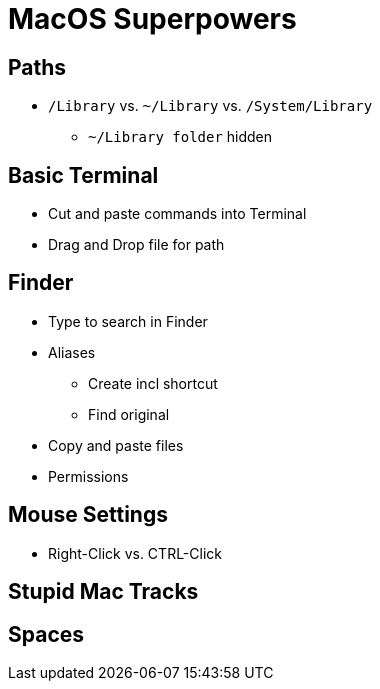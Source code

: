 = MacOS Superpowers

== Paths

* `/Library` vs. `~/Library` vs. `/System/Library`
** `~/Library folder` hidden

== Basic Terminal

* Cut and paste commands into Terminal

* Drag and Drop file for path

== Finder

* Type to search in Finder

* Aliases
** Create incl shortcut
** Find original
* Copy and paste files

* Permissions


== Mouse Settings
* Right-Click vs. CTRL-Click

== Stupid Mac Tracks


== Spaces

